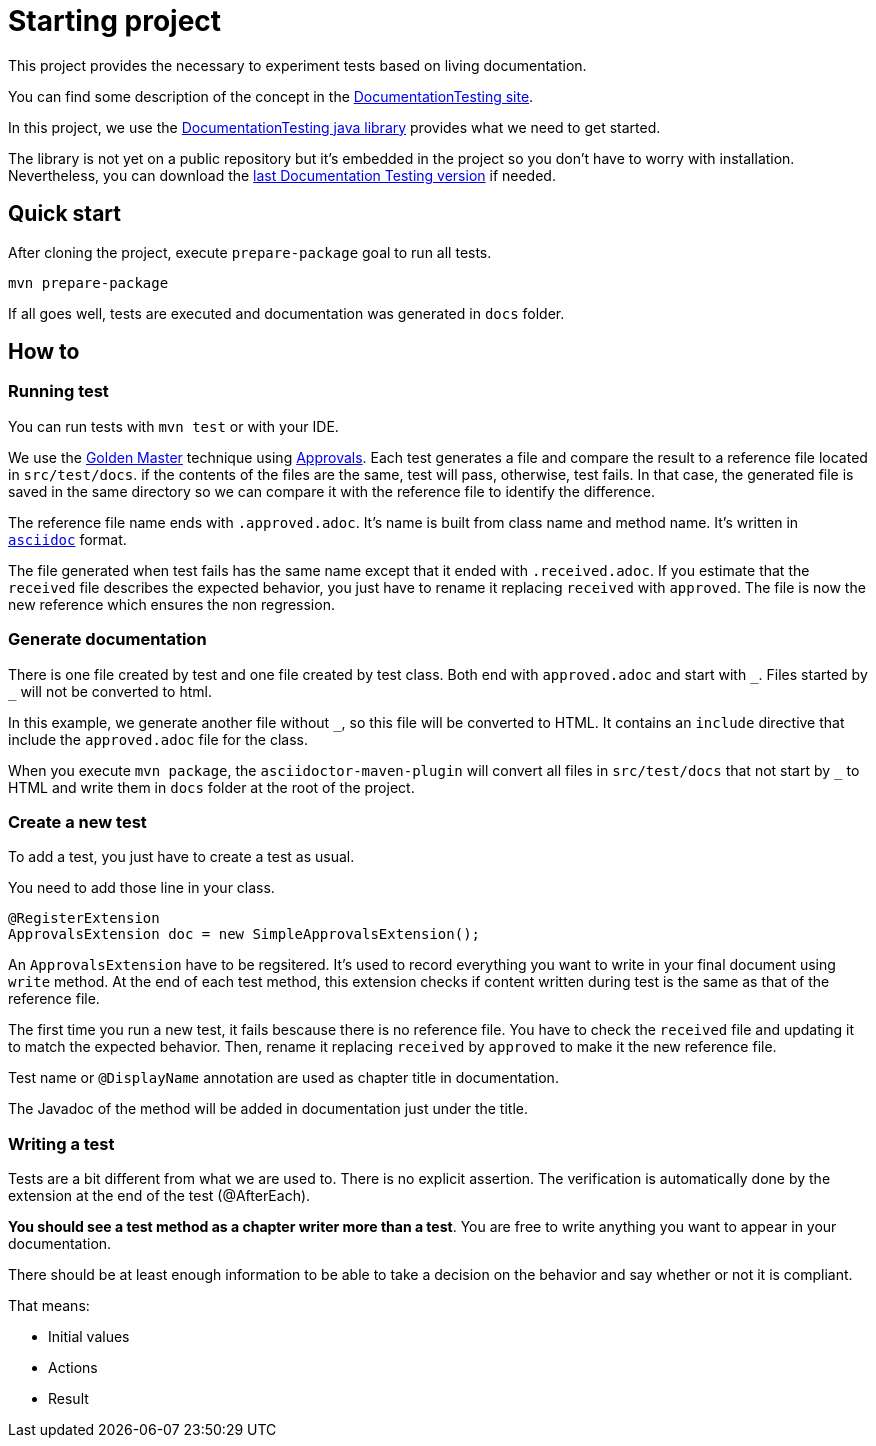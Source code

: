 = Starting project

This project provides the necessary to experiment tests based on living documentation.

You can find some description of the concept in the https://sfauvel.github.io/documentationtesting/[DocumentationTesting site].

In this project, we use the https://sfauvel.github.io/documentationtesting/documentationtesting/[DocumentationTesting java library]
provides what we need to get started.

The library is not yet on a public repository but it's embedded in the project
so you don't have to worry with installation.
Nevertheless, you can download the link:https://github.com/sfauvel/documentationtesting/packages/538792[last Documentation Testing version] if needed.

== Quick start

After cloning the project, execute `prepare-package` goal to run all tests.
----
mvn prepare-package
----

If all goes well, tests are executed and documentation was generated in `docs` folder.

== How to

=== Running test

You can run tests with `mvn test` or with your IDE.

We use the https://en.wikipedia.org/wiki/Characterization_test[Golden Master] technique using https://approvaltests.com/[Approvals].
Each test generates a file and compare the result to a reference file located in `src/test/docs`.
if the contents of the files are the same, test will pass, otherwise, test fails.
In that case, the generated file is saved in the same directory so we can compare it with the reference file to identify the difference.

The reference file name ends with `.approved.adoc`.
It's name is built from class name and method name.
It's written in `link:https://asciidoctor.org/docs/what-is-asciidoc/[asciidoc]` format.

The file generated when test fails has the same name except that it ended with `.received.adoc`.
If you estimate that the `received` file describes the expected behavior, you just have to rename it replacing `received` with `approved`.
The file is now the new reference which ensures the non regression.

=== Generate documentation

There is one file created by test and one file created by test class.
Both end with `approved.adoc` and start with `\_`.
Files started by `_` will not be converted to html.

In this example, we generate another file without `_`, so this file will be converted to HTML.
It contains an `include` directive that include the `approved.adoc` file for the class.

When you execute `mvn package`, the `asciidoctor-maven-plugin`
will convert all files in `src/test/docs` that not start by `_` to HTML
and write them in `docs` folder at the root of the project.

=== Create a new test

To add a test, you just have to create a test as usual.

You need to add those line in your class.
[source, java]
----
@RegisterExtension
ApprovalsExtension doc = new SimpleApprovalsExtension();
----


An `ApprovalsExtension` have to be regsitered.
It's used to record everything you want to write in your final document using `write` method.
At the end of each test method, this extension checks if content written during test is the same as that of the reference file.

The first time you run a new test, it fails bescause there is no reference file.
You have to check the `received` file and updating it to match the expected behavior.
Then, rename it replacing `received` by `approved` to make it the new reference file.

Test name or `@DisplayName` annotation are used as chapter title in documentation.

The Javadoc of the method will be added in documentation just under the title.

=== Writing a test

Tests are a bit different from what we are used to.
There is no explicit assertion.
The verification is automatically done by the extension at the end of the test (@AfterEach).

*You should see a test method as a chapter writer more than a test*.
You are free to write anything you want to appear in your documentation.

There should be at least enough information to be able to take a decision on the behavior
and say whether or not it is compliant.

That means:

- Initial values
- Actions
- Result

